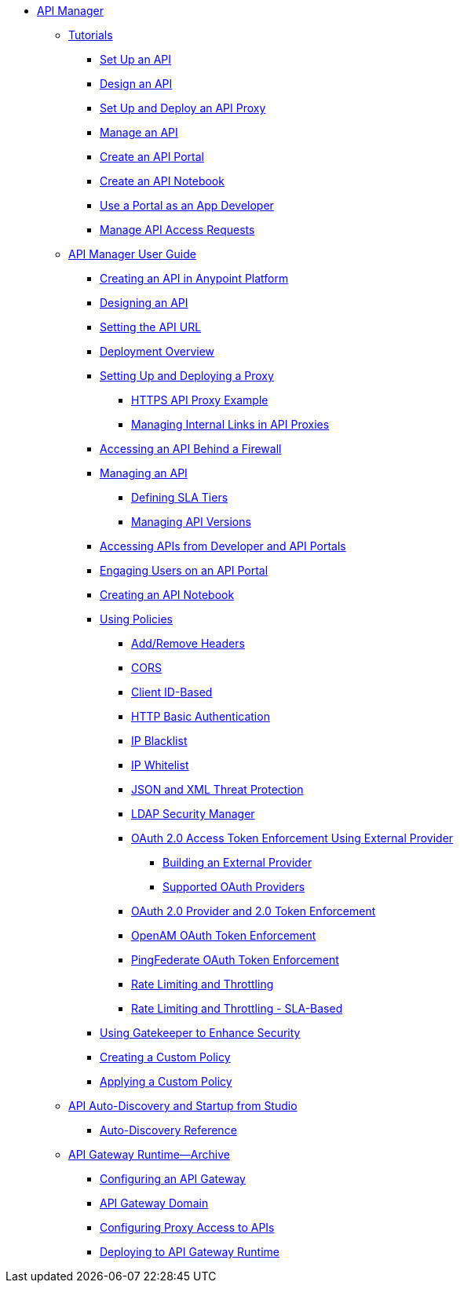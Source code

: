 // TOC File


* link:/api-manager/[API Manager]
** link:/api-manager/tutorials[Tutorials]
*** link:/api-manager/tutorial-set-up-an-api[Set Up an API]
*** link:/api-manager/tutorial-design-an-api[Design an API]
*** link:/api-manager/tutorial-set-up-and-deploy-an-api-proxy[Set Up and Deploy an API Proxy]
*** link:/api-manager/tutorial-manage-an-api[Manage an API]
*** link:/api-manager/tutorial-create-an-api-portal[Create an API Portal]
*** link:/api-manager/tutorial-create-an-api-notebook[Create an API Notebook]
*** link:/api-manager/tutorial-use-a-portal-as-an-app-developer[Use a Portal as an App Developer]
*** link:/api-manager/tutorial-manage-consuming-applications[Manage API Access Requests]
** link:/api-manager/api-manager-user-guide[API Manager User Guide]
*** link:/api-manager/creating-your-api-in-the-anypoint-platform[Creating an API in Anypoint Platform]
*** link:/api-manager/designing-your-api[Designing an API]
*** link:/api-manager/setting-your-api-url[Setting the API URL]
*** link:/api-manager/deploying-your-api-or-proxy[Deployment Overview]
*** link:/api-manager/setting-up-an-api-proxy[Setting Up and Deploying a Proxy]
**** link:/api-manager/https-api-proxy-example[HTTPS API Proxy Example]
**** link:/api-manager/managing-internal-links-in-api-proxies[Managing Internal Links in API Proxies]
*** link:/api-manager/accessing-your-api-behind-a-firewall[Accessing an API Behind a Firewall]
*** link:/api-manager/managing-your-api[Managing an API]
**** link:/api-manager/defining-sla-tiers[Defining SLA Tiers]
**** link:/api-manager/managing-api-versions[Managing API Versions]
*** link:/api-manager/browsing-and-accessing-apis[Accessing APIs from Developer and API Portals]
*** link:/api-manager/engaging-users-of-your-api[Engaging Users on an API Portal]
*** link:/api-manager/creating-an-api-notebook[Creating an API Notebook]
*** link:/api-manager/using-policies[Using Policies]
**** link:/api-manager/add-remove-headers[Add/Remove Headers]
**** link:/api-manager/cors-policy[CORS]
**** link:/api-manager/client-id-based-policies[Client ID-Based]
**** link:/api-manager/http-basic-authentication-policy[HTTP Basic Authentication]
**** link:/api-manager/ip-blacklist[IP Blacklist]
**** link:/api-manager/ip-whitelist[IP Whitelist]
**** link:/api-manager/json-xml-threat-policy[JSON and XML Threat Protection]
**** link:/api-manager/ldap-security-manager[LDAP Security Manager]
**** link:/api-manager/external-oauth-2.0-token-validation-policy[OAuth 2.0 Access Token Enforcement Using External Provider]
***** link:/api-manager/building-an-external-oauth-2.0-provider-application[Building an External Provider]
***** link:/api-manager/aes-oauth-faq[Supported OAuth Providers]
**** link:/api-manager/oauth-2.0-provider-and-oauth-2.0-token-enforcement-policies[OAuth 2.0 Provider and 2.0 Token Enforcement]
**** link:/api-manager/openam-oauth-token-enforcement-policy[OpenAM OAuth Token Enforcement]
**** link:/api-manager/pingfederate-oauth-token-enforcement-policy[PingFederate OAuth Token Enforcement]
**** link:/api-manager/rate-limiting-and-throttling[Rate Limiting and Throttling]
**** link:/api-manager/rate-limiting-and-throttling-sla-based-policies[Rate Limiting and Throttling - SLA-Based]
*** link:/api-manager/gatekeeper[Using Gatekeeper to Enhance Security]
*** link:/api-manager/creating-a-policy-walkthrough[Creating a Custom Policy]
*** link:/api-manager/applying-custom-policies[Applying a Custom Policy]
** link:/api-manager/api-auto-discovery[API Auto-Discovery and Startup from Studio]
*** link:/api-manager/api-auto-discovery-reference[Auto-Discovery Reference]
** link:/api-manager/api-gateway-runtime-archive[API Gateway Runtime--Archive]
*** link:/api-manager/configuring-an-api-gateway[Configuring an API Gateway]
*** link:/api-manager/api-gateway-domain[API Gateway Domain]
*** link:/api-manager/configuring-proxy-access-to-an-api[Configuring Proxy Access to APIs]
*** link:/api-manager/deploy-to-api-gateway-runtime[Deploying to API Gateway Runtime]
